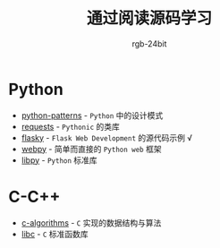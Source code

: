 #+TITLE:      通过阅读源码学习
#+AUTHOR:     rgb-24bit

* Python
  + [[file:python-patterns/README.org][python-patterns]] - ~Python~ 中的设计模式
  + [[file:requests/README.org][requests]] - ~Pythonic~ 的类库
  + [[file:flasky/README.org][flasky]] - ~Flask Web Development~ 的源代码示例 √
  + [[file:webpy/README.org][webpy]] - 简单而直接的 ~Python web~ 框架
  + [[file:libpy/README.org][libpy]] - ~Python~ 标准库
    
* C-C++
  + [[file:c-algorithms/README.org][c-algorithms]] - ~C~ 实现的数据结构与算法
  + [[file:libc/README.org][libc]] - ~C~ 标准函数库

